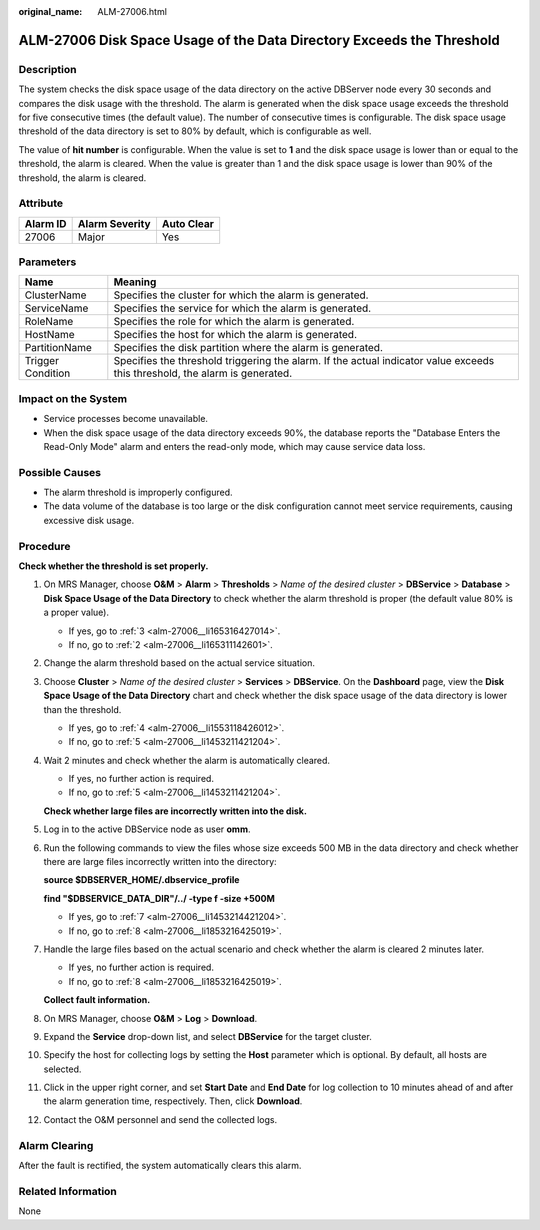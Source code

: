 :original_name: ALM-27006.html

.. _ALM-27006:

ALM-27006 Disk Space Usage of the Data Directory Exceeds the Threshold
======================================================================

Description
-----------

The system checks the disk space usage of the data directory on the active DBServer node every 30 seconds and compares the disk usage with the threshold. The alarm is generated when the disk space usage exceeds the threshold for five consecutive times (the default value). The number of consecutive times is configurable. The disk space usage threshold of the data directory is set to 80% by default, which is configurable as well.

The value of **hit number** is configurable. When the value is set to **1** and the disk space usage is lower than or equal to the threshold, the alarm is cleared. When the value is greater than 1 and the disk space usage is lower than 90% of the threshold, the alarm is cleared.

Attribute
---------

======== ============== ==========
Alarm ID Alarm Severity Auto Clear
======== ============== ==========
27006    Major          Yes
======== ============== ==========

Parameters
----------

+-------------------+-----------------------------------------------------------------------------------------------------------------------------+
| Name              | Meaning                                                                                                                     |
+===================+=============================================================================================================================+
| ClusterName       | Specifies the cluster for which the alarm is generated.                                                                     |
+-------------------+-----------------------------------------------------------------------------------------------------------------------------+
| ServiceName       | Specifies the service for which the alarm is generated.                                                                     |
+-------------------+-----------------------------------------------------------------------------------------------------------------------------+
| RoleName          | Specifies the role for which the alarm is generated.                                                                        |
+-------------------+-----------------------------------------------------------------------------------------------------------------------------+
| HostName          | Specifies the host for which the alarm is generated.                                                                        |
+-------------------+-----------------------------------------------------------------------------------------------------------------------------+
| PartitionName     | Specifies the disk partition where the alarm is generated.                                                                  |
+-------------------+-----------------------------------------------------------------------------------------------------------------------------+
| Trigger Condition | Specifies the threshold triggering the alarm. If the actual indicator value exceeds this threshold, the alarm is generated. |
+-------------------+-----------------------------------------------------------------------------------------------------------------------------+

Impact on the System
--------------------

-  Service processes become unavailable.
-  When the disk space usage of the data directory exceeds 90%, the database reports the "Database Enters the Read-Only Mode" alarm and enters the read-only mode, which may cause service data loss.

Possible Causes
---------------

-  The alarm threshold is improperly configured.
-  The data volume of the database is too large or the disk configuration cannot meet service requirements, causing excessive disk usage.

Procedure
---------

**Check whether the threshold is set properly.**

#. On MRS Manager, choose **O&M** > **Alarm** > **Thresholds** > *Name of the desired cluster* > **DBService** > **Database** > **Disk Space Usage of the Data Directory** to check whether the alarm threshold is proper (the default value 80% is a proper value).

   -  If yes, go to :ref:`3 <alm-27006__li165316427014>`.
   -  If no, go to :ref:`2 <alm-27006__li165311142601>`.

#. .. _alm-27006__li165311142601:

   Change the alarm threshold based on the actual service situation.

#. .. _alm-27006__li165316427014:

   Choose **Cluster** > *Name of the desired cluster* > **Services** > **DBService**. On the **Dashboard** page, view the **Disk Space Usage of the Data Directory** chart and check whether the disk space usage of the data directory is lower than the threshold.

   -  If yes, go to :ref:`4 <alm-27006__li1553118426012>`.
   -  If no, go to :ref:`5 <alm-27006__li1453211421204>`.

#. .. _alm-27006__li1553118426012:

   Wait 2 minutes and check whether the alarm is automatically cleared.

   -  If yes, no further action is required.
   -  If no, go to :ref:`5 <alm-27006__li1453211421204>`.

   **Check whether large files are incorrectly written into the disk.**

#. .. _alm-27006__li1453211421204:

   Log in to the active DBService node as user **omm**.

#. Run the following commands to view the files whose size exceeds 500 MB in the data directory and check whether there are large files incorrectly written into the directory:

   **source $DBSERVER_HOME/.dbservice_profile**

   **find "$DBSERVICE_DATA_DIR"/../ -type f -size +500M**

   -  If yes, go to :ref:`7 <alm-27006__li1453214421204>`.
   -  If no, go to :ref:`8 <alm-27006__li1853216425019>`.

#. .. _alm-27006__li1453214421204:

   Handle the large files based on the actual scenario and check whether the alarm is cleared 2 minutes later.

   -  If yes, no further action is required.
   -  If no, go to :ref:`8 <alm-27006__li1853216425019>`.

   **Collect fault information.**

#. .. _alm-27006__li1853216425019:

   On MRS Manager, choose **O&M** > **Log** > **Download**.

#. Expand the **Service** drop-down list, and select **DBService** for the target cluster.

#. Specify the host for collecting logs by setting the **Host** parameter which is optional. By default, all hosts are selected.

#. Click |image1| in the upper right corner, and set **Start Date** and **End Date** for log collection to 10 minutes ahead of and after the alarm generation time, respectively. Then, click **Download**.

#. Contact the O&M personnel and send the collected logs.

Alarm Clearing
--------------

After the fault is rectified, the system automatically clears this alarm.

Related Information
-------------------

None

.. |image1| image:: /_static/images/en-us_image_0000001582807605.png
